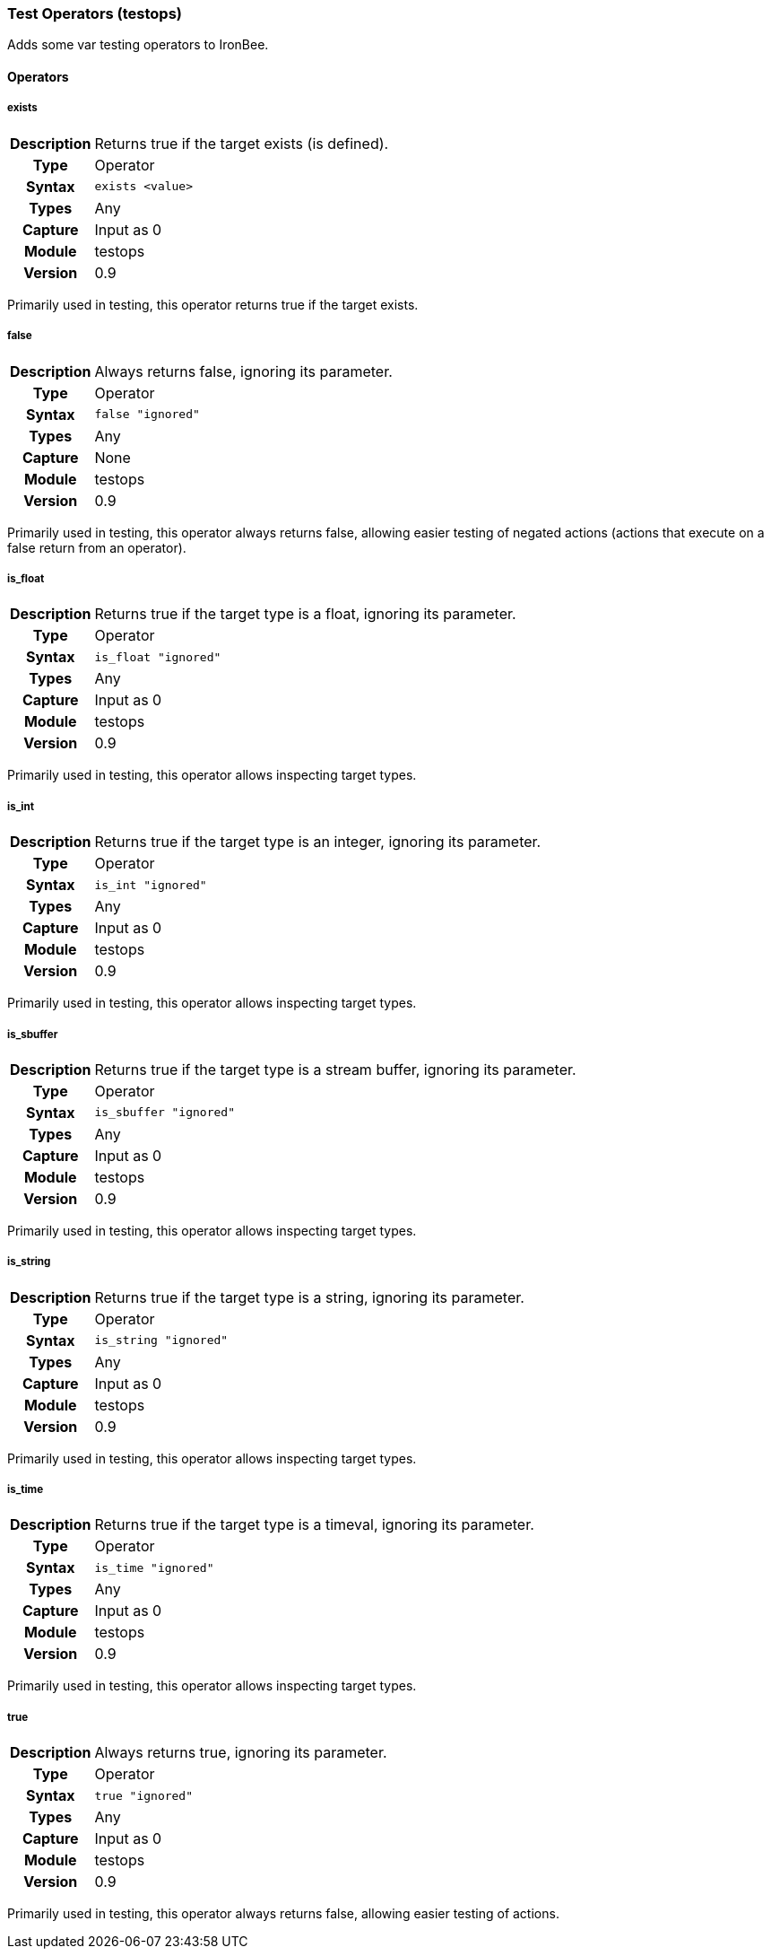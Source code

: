 [[module.testops]]
=== Test Operators (testops)

Adds some var testing operators to IronBee.

==== Operators

[[operator.exists]]
===== exists
[cols=">h,<9"]
|===============================================================================
|Description|Returns true if the target exists (is defined).
|		Type|Operator
|     Syntax|`exists <value>`
|      Types|Any
|    Capture|Input as 0
|     Module|testops
|    Version|0.9
|===============================================================================

Primarily used in testing, this operator returns true if the target exists.

[[operator.false]]
===== false
[cols=">h,<9"]
|===============================================================================
|Description|Always returns false, ignoring its parameter.
|		Type|Operator
|     Syntax|`false "ignored"`
|      Types|Any
|    Capture|None
|     Module|testops
|    Version|0.9
|===============================================================================

Primarily used in testing, this operator always returns false, allowing easier testing of negated actions (actions that execute on a false return from an operator).

[[operator.is_float]]
===== is_float
[cols=">h,<9"]
|===============================================================================
|Description|Returns true if the target type is a float, ignoring its parameter.
|		Type|Operator
|     Syntax|`is_float "ignored"`
|      Types|Any
|    Capture|Input as 0
|     Module|testops
|    Version|0.9
|===============================================================================

Primarily used in testing, this operator allows inspecting target types.

[[operator.is_int]]
===== is_int
[cols=">h,<9"]
|===============================================================================
|Description|Returns true if the target type is an integer, ignoring its parameter.
|		Type|Operator
|     Syntax|`is_int "ignored"`
|      Types|Any
|    Capture|Input as 0
|     Module|testops
|    Version|0.9
|===============================================================================

Primarily used in testing, this operator allows inspecting target types.

[[operator.is_sbuffer]]
===== is_sbuffer
[cols=">h,<9"]
|===============================================================================
|Description|Returns true if the target type is a stream buffer, ignoring its parameter.
|		Type|Operator
|     Syntax|`is_sbuffer "ignored"`
|      Types|Any
|    Capture|Input as 0
|     Module|testops
|    Version|0.9
|===============================================================================

Primarily used in testing, this operator allows inspecting target types.

[[operator.is_string]]
===== is_string
[cols=">h,<9"]
|===============================================================================
|Description|Returns true if the target type is a string, ignoring its parameter.
|		Type|Operator
|     Syntax|`is_string "ignored"`
|      Types|Any
|    Capture|Input as 0
|     Module|testops
|    Version|0.9
|===============================================================================

Primarily used in testing, this operator allows inspecting target types.

[[operator.is_time]]
===== is_time
[cols=">h,<9"]
|===============================================================================
|Description|Returns true if the target type is a timeval, ignoring its parameter.
|		Type|Operator
|     Syntax|`is_time "ignored"`
|      Types|Any
|    Capture|Input as 0
|     Module|testops
|    Version|0.9
|===============================================================================

Primarily used in testing, this operator allows inspecting target types.

[[operator.true]]
===== true
[cols=">h,<9"]
|===============================================================================
|Description|Always returns true, ignoring its parameter.
|		Type|Operator
|     Syntax|`true "ignored"`
|      Types|Any
|    Capture|Input as 0
|     Module|testops
|    Version|0.9
|===============================================================================

Primarily used in testing, this operator always returns false, allowing easier testing of actions.

